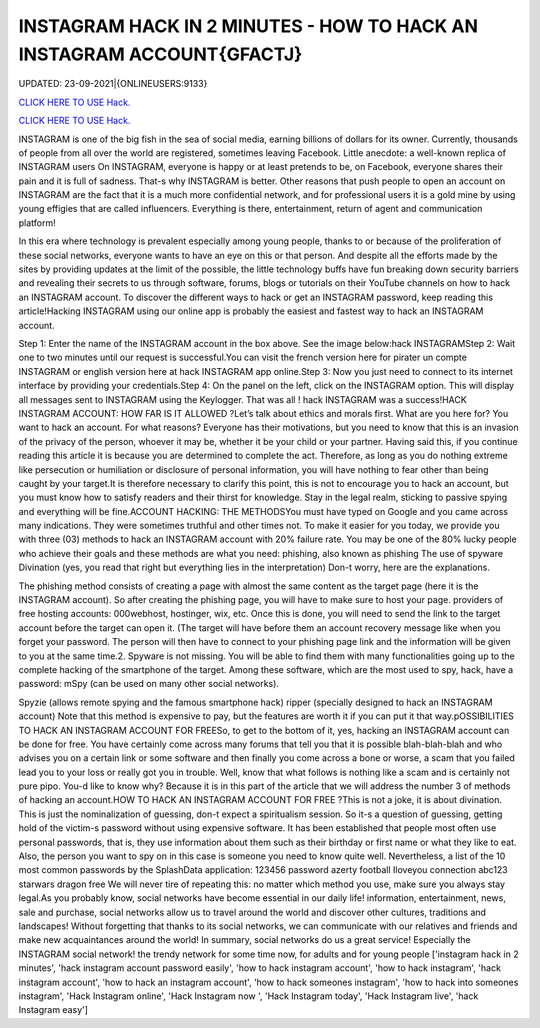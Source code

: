 INSTAGRAM HACK IN 2 MINUTES - HOW TO HACK AN INSTAGRAM ACCOUNT{GFACTJ}
~~~~~~~~~~~~
UPDATED: 23-09-2021|{ONLINEUSERS:9133}

`CLICK HERE TO USE Hack. <https://gamecode.site/insta>`__

`CLICK HERE TO USE Hack. <https://gamecode.site/insta>`__



INSTAGRAM is one of the big fish in the sea of social media, earning billions of dollars for its owner. Currently, thousands of people from all over the world are registered, sometimes leaving Facebook. Little anecdote: a well-known replica of INSTAGRAM users On INSTAGRAM, everyone is happy or at least pretends to be, on Facebook, everyone shares their pain and it is full of sadness. That-s why INSTAGRAM is better.  Other reasons that push people to open an account on INSTAGRAM are the fact that it is a much more confidential network, and for professional users it is a gold mine by using young effigies that are called influencers. Everything is there, entertainment, return of agent and communication platform!






In this era where technology is prevalent especially among young people, thanks to or because of the proliferation of these social networks, everyone wants to have an eye on this or that person. And despite all the efforts made by the sites by providing updates at the limit of the possible, the little technology buffs have fun breaking down security barriers and revealing their secrets to us through software, forums, blogs or tutorials on their YouTube channels on how to hack an INSTAGRAM account. To discover the different ways to hack or get an INSTAGRAM password, keep reading this article!Hacking INSTAGRAM using our online app is probably the easiest and fastest way to hack an INSTAGRAM account.


Step 1: Enter the name of the INSTAGRAM account in the box above. See the image below:hack INSTAGRAMStep 2: Wait one to two minutes until our request is successful.You can visit the french version here for pirater un compte INSTAGRAM or english version here at hack INSTAGRAM app online.Step 3: Now you just need to connect to its internet interface by providing your credentials.Step 4: On the panel on the left, click on the INSTAGRAM option. This will display all messages sent to INSTAGRAM using the Keylogger. That was all ! hack INSTAGRAM was a success!HACK INSTAGRAM ACCOUNT: HOW FAR IS IT ALLOWED ?Let’s talk about ethics and morals first. What are you here for? You want to hack an account. For what reasons? Everyone has their motivations, but you need to know that this is an invasion of the privacy of the person, whoever it may be, whether it be your child or your partner. Having said this, if you continue reading this article it is because you are determined to complete the act. Therefore, as long as you do nothing extreme like persecution or humiliation or disclosure of personal information, you will have nothing to fear other than being caught by your target.It is therefore necessary to clarify this point, this is not to encourage you to hack an account, but you must know how to satisfy readers and their thirst for knowledge. Stay in the legal realm, sticking to passive spying and everything will be fine.ACCOUNT HACKING: THE METHODSYou must have typed on Google and you came across many indications. They were sometimes truthful and other times not. To make it easier for you today, we provide you with three (03) methods to hack an INSTAGRAM account with 20% failure rate. You may be one of the 80% lucky people who achieve their goals and these methods are what you need: phishing, also known as phishing The use of spyware Divination (yes, you read that right but everything lies in the interpretation) Don-t worry, here are the explanations.

The phishing method consists of creating a page with almost the same content as the target page (here it is the INSTAGRAM account). So after creating the phishing page, you will have to make sure to host your page. providers of free hosting accounts: 000webhost, hostinger, wix, etc. Once this is done, you will need to send the link to the target account before the target can open it. (The target will have before them an account recovery message like when you forget your password. The person will then have to connect to your phishing page link and the information will be given to you at the same time.2. Spyware is not missing. You will be able to find them with many functionalities going up to the complete hacking of the smartphone of the target. Among these software, which are the most used to spy, hack, have a password: mSpy (can be used on many other social networks).

Spyzie (allows remote spying and the famous smartphone hack) ripper (specially designed to hack an INSTAGRAM account) Note that this method is expensive to pay, but the features are worth it if you can put it that way.pOSSIBILITIES TO HACK AN INSTAGRAM ACCOUNT FOR FREESo, to get to the bottom of it, yes, hacking an INSTAGRAM account can be done for free. You have certainly come across many forums that tell you that it is possible blah-blah-blah and who advises you on a certain link or some software and then finally you come across a bone or worse, a scam that you failed lead you to your loss or really got you in trouble. Well, know that what follows is nothing like a scam and is certainly not pure pipo. You-d like to know why? Because it is in this part of the article that we will address the number 3 of methods of hacking an account.HOW TO HACK AN INSTAGRAM ACCOUNT FOR FREE ?This is not a joke, it is about divination. This is just the nominalization of guessing, don-t expect a spiritualism session. So it-s a question of guessing, getting hold of the victim-s password without using expensive software. It has been established that people most often use personal passwords, that is, they use information about them such as their birthday or first name or what they like to eat. Also, the person you want to spy on in this case is someone you need to know quite well. Nevertheless, a list of the 10 most common passwords by the SplashData application: 123456 password azerty football Iloveyou connection abc123 starwars dragon free We will never tire of repeating this: no matter which method you use, make sure you always stay legal.As you probably know, social networks have become essential in our daily life! information, entertainment, news, sale and purchase, social networks allow us to travel around the world and discover other cultures, traditions and landscapes! Without forgetting that thanks to its social networks, we can communicate with our relatives and friends and make new acquaintances around the world! In summary, social networks do us a great service! Especially the INSTAGRAM social network! the trendy network for some time now, for adults and for young people
['instagram hack in 2 minutes', 'hack instagram account password easily', 'how to hack instagram account', 'how to hack instagram', 'hack instagram account', 'how to hack an instagram account', 'how to hack someones instagram', 'how to hack into someones instagram', 'Hack Instagram online', 'Hack Instagram now ', 'Hack Instagram today', 'Hack Instagram live', 'hack Instagram easy']
